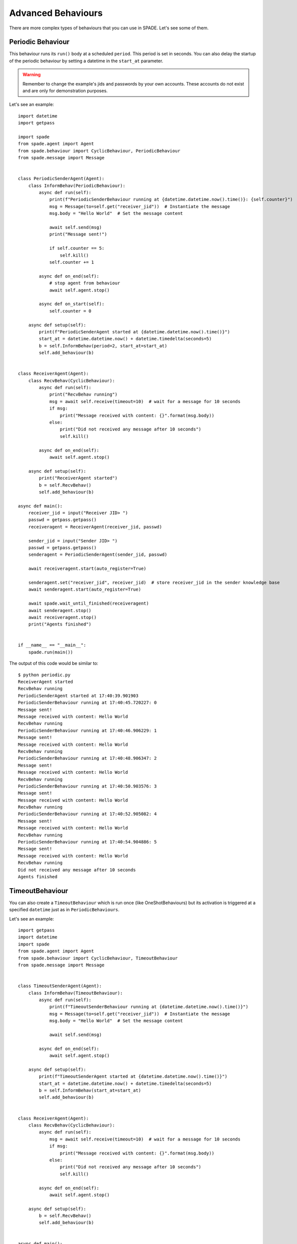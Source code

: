 ===================
Advanced Behaviours
===================

There are more complex types of behaviours that you can use in SPADE. Let's see some of them.

Periodic Behaviour
------------------

This behaviour runs its ``run()`` body at a scheduled ``period``. This period is set in seconds.
You can also delay the startup of the periodic behaviour by setting a datetime in the ``start_at`` parameter.

.. warning:: Remember to change the example's jids and passwords by your own accounts. These accounts do not exist
    and are only for demonstration purposes.

Let's see an example::

    import datetime
    import getpass

    import spade
    from spade.agent import Agent
    from spade.behaviour import CyclicBehaviour, PeriodicBehaviour
    from spade.message import Message


    class PeriodicSenderAgent(Agent):
        class InformBehav(PeriodicBehaviour):
            async def run(self):
                print(f"PeriodicSenderBehaviour running at {datetime.datetime.now().time()}: {self.counter}")
                msg = Message(to=self.get("receiver_jid"))  # Instantiate the message
                msg.body = "Hello World"  # Set the message content

                await self.send(msg)
                print("Message sent!")

                if self.counter == 5:
                    self.kill()
                self.counter += 1

            async def on_end(self):
                # stop agent from behaviour
                await self.agent.stop()

            async def on_start(self):
                self.counter = 0

        async def setup(self):
            print(f"PeriodicSenderAgent started at {datetime.datetime.now().time()}")
            start_at = datetime.datetime.now() + datetime.timedelta(seconds=5)
            b = self.InformBehav(period=2, start_at=start_at)
            self.add_behaviour(b)


    class ReceiverAgent(Agent):
        class RecvBehav(CyclicBehaviour):
            async def run(self):
                print("RecvBehav running")
                msg = await self.receive(timeout=10)  # wait for a message for 10 seconds
                if msg:
                    print("Message received with content: {}".format(msg.body))
                else:
                    print("Did not received any message after 10 seconds")
                    self.kill()

            async def on_end(self):
                await self.agent.stop()

        async def setup(self):
            print("ReceiverAgent started")
            b = self.RecvBehav()
            self.add_behaviour(b)

    async def main():
        receiver_jid = input("Receiver JID> ")
        passwd = getpass.getpass()
        receiveragent = ReceiverAgent(receiver_jid, passwd)

        sender_jid = input("Sender JID> ")
        passwd = getpass.getpass()
        senderagent = PeriodicSenderAgent(sender_jid, passwd)

        await receiveragent.start(auto_register=True)

        senderagent.set("receiver_jid", receiver_jid)  # store receiver_jid in the sender knowledge base
        await senderagent.start(auto_register=True)

        await spade.wait_until_finished(receiveragent)
        await senderagent.stop()
        await receiveragent.stop()
        print("Agents finished")


    if __name__ == "__main__":
        spade.run(main())

The output of this code would be similar to::

    $ python periodic.py
    ReceiverAgent started
    RecvBehav running
    PeriodicSenderAgent started at 17:40:39.901903
    PeriodicSenderBehaviour running at 17:40:45.720227: 0
    Message sent!
    Message received with content: Hello World
    RecvBehav running
    PeriodicSenderBehaviour running at 17:40:46.906229: 1
    Message sent!
    Message received with content: Hello World
    RecvBehav running
    PeriodicSenderBehaviour running at 17:40:48.906347: 2
    Message sent!
    Message received with content: Hello World
    RecvBehav running
    PeriodicSenderBehaviour running at 17:40:50.903576: 3
    Message sent!
    Message received with content: Hello World
    RecvBehav running
    PeriodicSenderBehaviour running at 17:40:52.905082: 4
    Message sent!
    Message received with content: Hello World
    RecvBehav running
    PeriodicSenderBehaviour running at 17:40:54.904886: 5
    Message sent!
    Message received with content: Hello World
    RecvBehav running
    Did not received any message after 10 seconds
    Agents finished



TimeoutBehaviour
----------------

You can also create a ``TimeoutBehaviour`` which is run once (like OneShotBehaviours) but its activation is triggered at
a specified ``datetime`` just as in ``PeriodicBehaviours``.

Let's see an example::

    import getpass
    import datetime
    import spade
    from spade.agent import Agent
    from spade.behaviour import CyclicBehaviour, TimeoutBehaviour
    from spade.message import Message


    class TimeoutSenderAgent(Agent):
        class InformBehav(TimeoutBehaviour):
            async def run(self):
                print(f"TimeoutSenderBehaviour running at {datetime.datetime.now().time()}")
                msg = Message(to=self.get("receiver_jid"))  # Instantiate the message
                msg.body = "Hello World"  # Set the message content

                await self.send(msg)

            async def on_end(self):
                await self.agent.stop()

        async def setup(self):
            print(f"TimeoutSenderAgent started at {datetime.datetime.now().time()}")
            start_at = datetime.datetime.now() + datetime.timedelta(seconds=5)
            b = self.InformBehav(start_at=start_at)
            self.add_behaviour(b)


    class ReceiverAgent(Agent):
        class RecvBehav(CyclicBehaviour):
            async def run(self):
                msg = await self.receive(timeout=10)  # wait for a message for 10 seconds
                if msg:
                    print("Message received with content: {}".format(msg.body))
                else:
                    print("Did not received any message after 10 seconds")
                    self.kill()

            async def on_end(self):
                await self.agent.stop()

        async def setup(self):
            b = self.RecvBehav()
            self.add_behaviour(b)


    async def main():
        receiver_jid = input("Receiver JID> ")
        passwd = getpass.getpass()
        receiveragent = ReceiverAgent(receiver_jid, passwd)

        sender_jid = input("Sender JID> ")
        passwd = getpass.getpass()
        senderagent = TimeoutSenderAgent(sender_jid, passwd)

        await receiveragent.start(auto_register=True)

        senderagent.set("receiver_jid", receiver_jid)  # store receiver_jid in the sender knowledge base
        await senderagent.start(auto_register=True)

        await spade.wait_until_finished(receiveragent)
        await senderagent.stop()
        await receiveragent.stop()
        print("Agents finished")

    if __name__ == "__main__":
        spade.run(main())


This would produce the following output::

    $python timeout.py
    TimeoutSenderAgent started at 18:12:09.620316
    TimeoutSenderBehaviour running at 18:12:14.625403
    Message received with content: Hello World
    Did not received any message after 10 seconds
    Agents finished


Finite State Machine Behaviour
------------------------------

SPADE agents can also have more complex behaviours which are a finite state machine (FSM) which has registered states and
transitions between states. This kind of behaviour allows SPADE agents to build much more complex and interesting
behaviours in our agent model.

The ``FSMBehaviour`` class is a container behaviour (subclass of ``CyclicBehaviour``) that implements the methods
``add_state(name, state, initial)`` and ``add_transition(source, dest)``. Every state of the FSM must be registered in
the behaviour with a string name and an instance of the ``State`` class. This ``State`` class represents a node of the
FSM and (since it's a subclass of ``OneShotBehaviour``) you must override the ``run`` coroutine just as in a regular
behaviour. Since a ``State`` is a regular behaviour, you can also override the ``on_start`` and ``on_end`` coroutines,
and, of course, use the ``send`` and ``receive`` coroutines to be able to interact with other agents via SPADE messaging.

.. note:: To mark a ``State`` as initial state of the FSM set **initial** parameter to *True* when calling *add_state*
    (``add_state(name, state, initial=True)``).
    **A FSM can only have ONE initial state, so the initial state will be the last one registered.**

Transitions in a ``FSMBehaviour`` define from which state to which state it is allowed to transit. A ``State`` defines
its transit to another state by using the ``set_next_state`` method in its ``run`` coroutine.
By using the ``set_next_state`` method a state dinamically expresses to which state it transits when it finishes. After
running a state, the FSM reads this *next_state* value and, if the transition is valid, it transits to that state.

.. warning:: If the transition is not registered it raises a ``NotValidTransition`` exception and the FSM behaviour is
    finished.

.. warning:: ``set_next_state`` must be called with the same string name with which that state was registered. If the
    state is not registered a ``NotValidState`` exception is raised and the FSM behaviour is finished.

A ``FSMBehaviour`` has a unique template, which is shared with all the states of the FSM. You must take this into account
when you describe your FSM states, because they will share the same message queue.

Next, we are going to see an example where a very simple FSM is defined, with three states, which transitate from one
state to the next one in order. It also sends a message to itself at the first initial state, which is received at the
third (and final) state. Also note that the third state is a final state because it does not set a *next_state* to
transit to::

    import spade
    from spade.agent import Agent
    from spade.behaviour import FSMBehaviour, State
    from spade.message import Message

    STATE_ONE = "STATE_ONE"
    STATE_TWO = "STATE_TWO"
    STATE_THREE = "STATE_THREE"


    class ExampleFSMBehaviour(FSMBehaviour):
        async def on_start(self):
            print(f"FSM starting at initial state {self.current_state}")

        async def on_end(self):
            print(f"FSM finished at state {self.current_state}")
            await self.agent.stop()


    class StateOne(State):
        async def run(self):
            print("I'm at state one (initial state)")
            msg = Message(to=str(self.agent.jid))
            msg.body = "msg_from_state_one_to_state_three"
            await self.send(msg)
            self.set_next_state(STATE_TWO)


    class StateTwo(State):
        async def run(self):
            print("I'm at state two")
            self.set_next_state(STATE_THREE)


    class StateThree(State):
        async def run(self):
            print("I'm at state three (final state)")
            msg = await self.receive(timeout=5)
            print(f"State Three received message {msg.body}")
            # no final state is setted, since this is a final state


    class FSMAgent(Agent):
        async def setup(self):
            fsm = ExampleFSMBehaviour()
            fsm.add_state(name=STATE_ONE, state=StateOne(), initial=True)
            fsm.add_state(name=STATE_TWO, state=StateTwo())
            fsm.add_state(name=STATE_THREE, state=StateThree())
            fsm.add_transition(source=STATE_ONE, dest=STATE_TWO)
            fsm.add_transition(source=STATE_TWO, dest=STATE_THREE)
            self.add_behaviour(fsm)


    async def main():
        fsmagent = FSMAgent("fsmagent@your_xmpp_server", "your_password")
        await fsmagent.start()

        await spade.wait_until_finished(fsmagent)
        await fsmagent.stop()
        print("Agent finished")

    if __name__ == "__main__":
        spade.run(main())


Waiting a Behaviour
-------------------

Sometimes you may need to wait for a behaviour to finish. In order to make this easy, behaviours provide a method called
``join``. Using this method you can wait for a behaviour to be finished. Be careful, since this is a blocking operation.
Example::

    import asyncio
    import getpass

    import spade
    from spade.agent import Agent
    from spade.behaviour import OneShotBehaviour


    class DummyAgent(Agent):
        class LongBehav(OneShotBehaviour):
            async def run(self):
                await asyncio.sleep(5)
                print("Long Behaviour has finished")

        class WaitingBehav(OneShotBehaviour):
            async def run(self):
                await self.agent.behav.join()  # this join must be awaited
                print("Waiting Behaviour has finished")

        async def setup(self):
            print("Agent starting . . .")
            self.behav = self.LongBehav()
            self.add_behaviour(self.behav)
            self.behav2 = self.WaitingBehav()
            self.add_behaviour(self.behav2)


    async def main():
        jid = input("JID> ")
        passwd = getpass.getpass()

        dummy = DummyAgent(jid, passwd)
        await dummy.start()

        await dummy.behav2.join()
        print("Stopping agent.")
        await dummy.stop()


    if __name__ == "__main__":
        spade.run(main())

